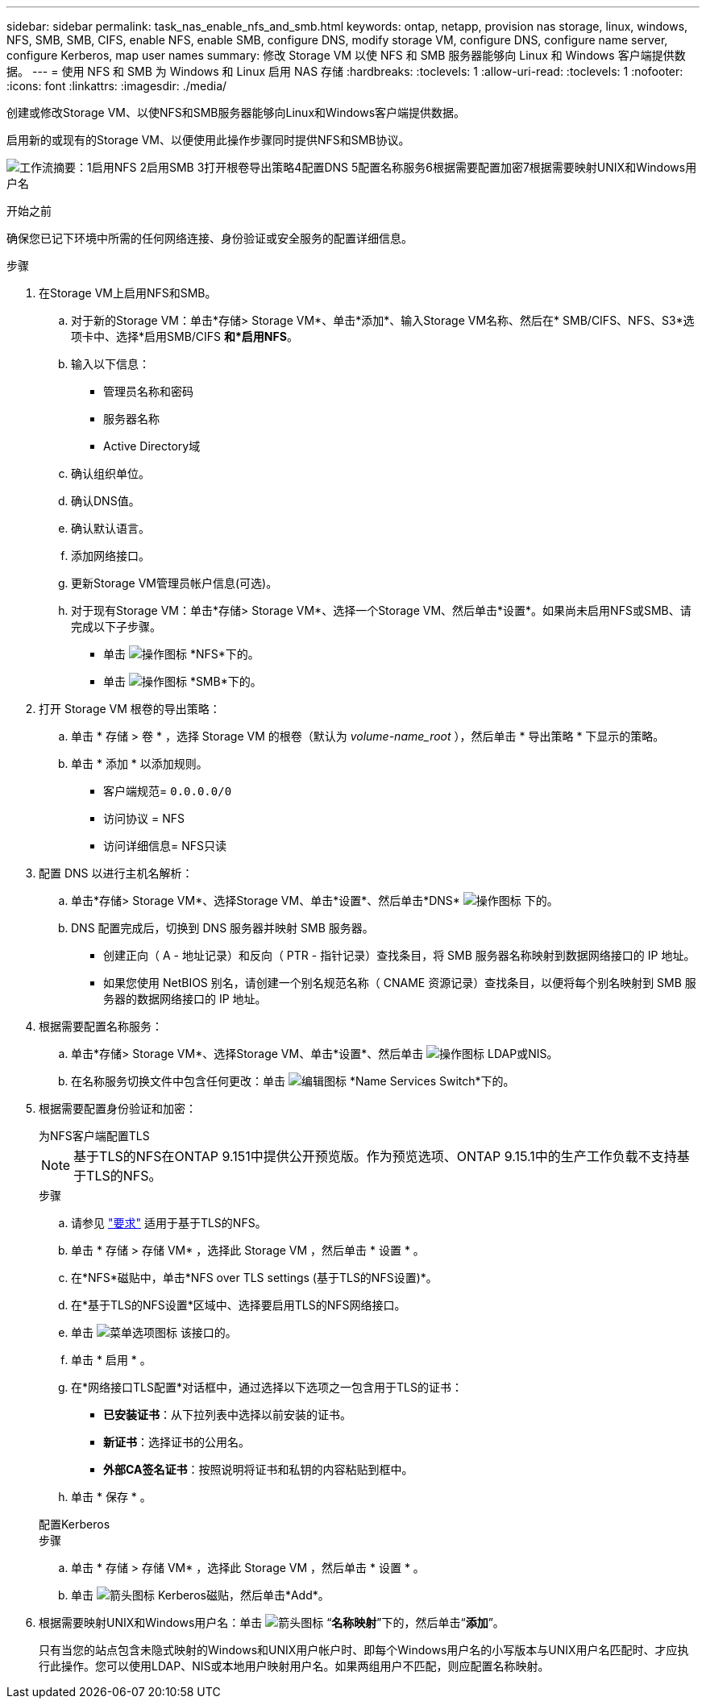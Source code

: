 ---
sidebar: sidebar 
permalink: task_nas_enable_nfs_and_smb.html 
keywords: ontap, netapp, provision nas storage, linux, windows, NFS, SMB, SMB, CIFS, enable NFS, enable SMB, configure DNS, modify storage VM, configure DNS, configure name server, configure Kerberos, map user names 
summary: 修改 Storage VM 以使 NFS 和 SMB 服务器能够向 Linux 和 Windows 客户端提供数据。 
---
= 使用 NFS 和 SMB 为 Windows 和 Linux 启用 NAS 存储
:hardbreaks:
:toclevels: 1
:allow-uri-read: 
:toclevels: 1
:nofooter: 
:icons: font
:linkattrs: 
:imagesdir: ./media/


[role="lead"]
创建或修改Storage VM、以使NFS和SMB服务器能够向Linux和Windows客户端提供数据。

启用新的或现有的Storage VM、以便使用此操作步骤同时提供NFS和SMB协议。

image:workflow_nas_enable_nfs_and_smb.png["工作流摘要：1启用NFS 2启用SMB 3打开根卷导出策略4配置DNS 5配置名称服务6根据需要配置加密7根据需要映射UNIX和Windows用户名"]

.开始之前
确保您已记下环境中所需的任何网络连接、身份验证或安全服务的配置详细信息。

.步骤
. 在Storage VM上启用NFS和SMB。
+
.. 对于新的Storage VM：单击*存储> Storage VM*、单击*添加*、输入Storage VM名称、然后在* SMB/CIFS、NFS、S3*选项卡中、选择*启用SMB/CIFS *和*启用NFS*。
.. 输入以下信息：
+
*** 管理员名称和密码
*** 服务器名称
*** Active Directory域


.. 确认组织单位。
.. 确认DNS值。
.. 确认默认语言。
.. 添加网络接口。
.. 更新Storage VM管理员帐户信息(可选)。
.. 对于现有Storage VM：单击*存储> Storage VM*、选择一个Storage VM、然后单击*设置*。如果尚未启用NFS或SMB、请完成以下子步骤。
+
*** 单击 image:icon_gear.gif["操作图标"] *NFS*下的。
*** 单击 image:icon_gear.gif["操作图标"] *SMB*下的。




. 打开 Storage VM 根卷的导出策略：
+
.. 单击 * 存储 > 卷 * ，选择 Storage VM 的根卷（默认为 _volume-name_root_ ），然后单击 * 导出策略 * 下显示的策略。
.. 单击 * 添加 * 以添加规则。
+
*** 客户端规范= `0.0.0.0/0`
*** 访问协议 = NFS
*** 访问详细信息= NFS只读




. 配置 DNS 以进行主机名解析：
+
.. 单击*存储> Storage VM*、选择Storage VM、单击*设置*、然后单击*DNS* image:icon_gear.gif["操作图标"] 下的。
.. DNS 配置完成后，切换到 DNS 服务器并映射 SMB 服务器。
+
*** 创建正向（ A - 地址记录）和反向（ PTR - 指针记录）查找条目，将 SMB 服务器名称映射到数据网络接口的 IP 地址。
*** 如果您使用 NetBIOS 别名，请创建一个别名规范名称（ CNAME 资源记录）查找条目，以便将每个别名映射到 SMB 服务器的数据网络接口的 IP 地址。




. 根据需要配置名称服务：
+
.. 单击*存储> Storage VM*、选择Storage VM、单击*设置*、然后单击 image:icon_gear.gif["操作图标"] LDAP或NIS。
.. 在名称服务切换文件中包含任何更改：单击 image:icon_pencil.gif["编辑图标"] *Name Services Switch*下的。


. 根据需要配置身份验证和加密：
+
[role="tabbed-block"]
====
.为NFS客户端配置TLS
--

NOTE: 基于TLS的NFS在ONTAP 9.151中提供公开预览版。作为预览选项、ONTAP 9.15.1中的生产工作负载不支持基于TLS的NFS。

.步骤
.. 请参见 link:nfs-admin/tls-nfs-strong-security-concept.html["要求"^] 适用于基于TLS的NFS。
.. 单击 * 存储 > 存储 VM* ，选择此 Storage VM ，然后单击 * 设置 * 。
.. 在*NFS*磁贴中，单击*NFS over TLS settings (基于TLS的NFS设置)*。
.. 在*基于TLS的NFS设置*区域中、选择要启用TLS的NFS网络接口。
.. 单击 image:icon_kabob.gif["菜单选项图标"] 该接口的。
.. 单击 * 启用 * 。
.. 在*网络接口TLS配置*对话框中，通过选择以下选项之一包含用于TLS的证书：
+
*** *已安装证书*：从下拉列表中选择以前安装的证书。
*** *新证书*：选择证书的公用名。
*** *外部CA签名证书*：按照说明将证书和私钥的内容粘贴到框中。


.. 单击 * 保存 * 。


--
.配置Kerberos
--
.步骤
.. 单击 * 存储 > 存储 VM* ，选择此 Storage VM ，然后单击 * 设置 * 。
.. 单击 image:icon_arrow.gif["箭头图标"] Kerberos磁贴，然后单击*Add*。


--
====
. 根据需要映射UNIX和Windows用户名：单击 image:icon_arrow.gif["箭头图标"] “*名称映射*”下的，然后单击“*添加*”。
+
只有当您的站点包含未隐式映射的Windows和UNIX用户帐户时、即每个Windows用户名的小写版本与UNIX用户名匹配时、才应执行此操作。您可以使用LDAP、NIS或本地用户映射用户名。如果两组用户不匹配，则应配置名称映射。



